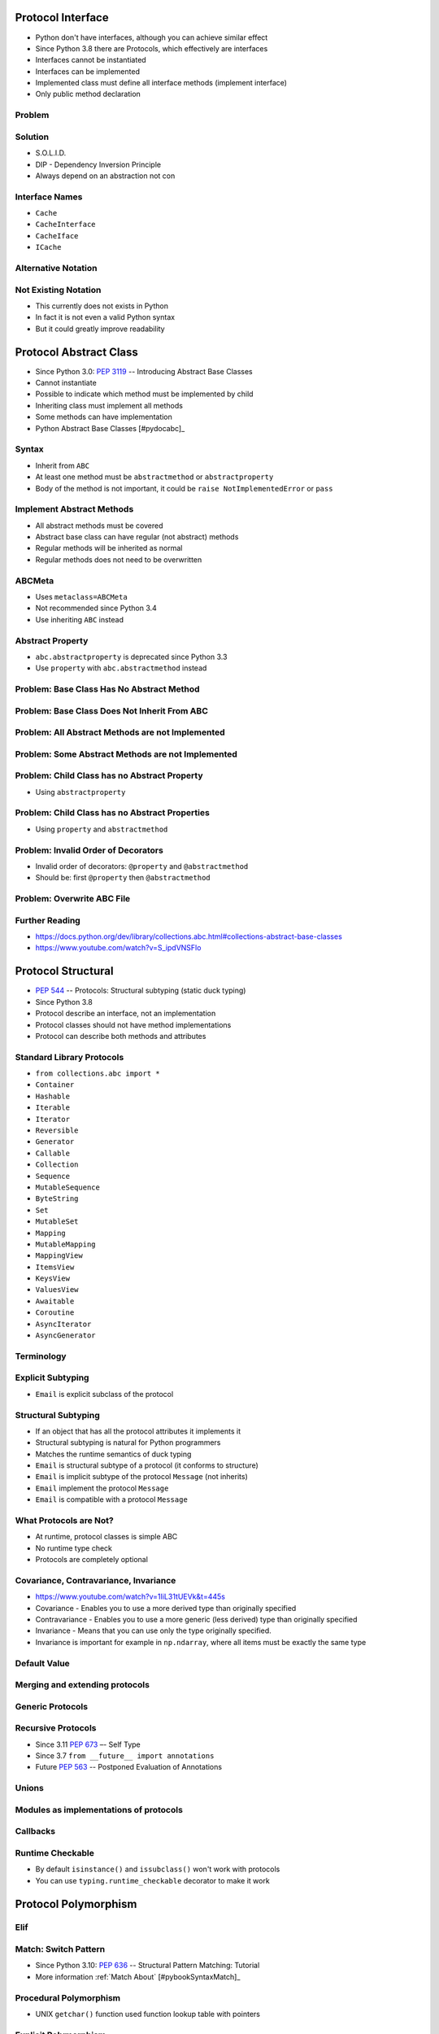 

Protocol Interface
==================
* Python don't have interfaces, although you can achieve similar effect
* Since Python 3.8 there are Protocols, which effectively are interfaces
* Interfaces cannot be instantiated
* Interfaces can be implemented
* Implemented class must define all interface methods (implement interface)
* Only public method declaration


Problem
-------


Solution
--------
* S.O.L.I.D.
* DIP - Dependency Inversion Principle
* Always depend on an abstraction not con


Interface Names
---------------
* ``Cache``
* ``CacheInterface``
* ``CacheIface``
* ``ICache``


Alternative Notation
--------------------


Not Existing Notation
---------------------
* This currently does not exists in Python
* In fact it is not even a valid Python syntax
* But it could greatly improve readability


Protocol Abstract Class
=======================
* Since Python 3.0: :pep:`3119` -- Introducing Abstract Base Classes
* Cannot instantiate
* Possible to indicate which method must be implemented by child
* Inheriting class must implement all methods
* Some methods can have implementation
* Python Abstract Base Classes [#pydocabc]_


Syntax
------
* Inherit from ``ABC``
* At least one method must be ``abstractmethod`` or ``abstractproperty``
* Body of the method is not important, it could be ``raise NotImplementedError`` or ``pass``


Implement Abstract Methods
--------------------------
* All abstract methods must be covered
* Abstract base class can have regular (not abstract) methods
* Regular methods will be inherited as normal
* Regular methods does not need to be overwritten


ABCMeta
-------
* Uses ``metaclass=ABCMeta``
* Not recommended since Python 3.4
* Use inheriting ``ABC`` instead


Abstract Property
-----------------
* ``abc.abstractproperty`` is deprecated since Python 3.3
* Use ``property`` with ``abc.abstractmethod`` instead


Problem: Base Class Has No Abstract Method
------------------------------------------


Problem: Base Class Does Not Inherit From ABC
---------------------------------------------


Problem: All Abstract Methods are not Implemented
-------------------------------------------------


Problem: Some Abstract Methods are not Implemented
--------------------------------------------------


Problem: Child Class has no Abstract Property
---------------------------------------------
* Using ``abstractproperty``


Problem: Child Class has no Abstract Properties
-----------------------------------------------
* Using ``property`` and ``abstractmethod``


Problem: Invalid Order of Decorators
------------------------------------
* Invalid order of decorators: ``@property`` and ``@abstractmethod``
* Should be: first ``@property`` then ``@abstractmethod``


Problem: Overwrite ABC File
---------------------------


Further Reading
---------------
* https://docs.python.org/dev/library/collections.abc.html#collections-abstract-base-classes
* https://www.youtube.com/watch?v=S_ipdVNSFlo


Protocol Structural
===================
* :pep:`544` -- Protocols: Structural subtyping (static duck typing)
* Since Python 3.8
* Protocol describe an interface, not an implementation
* Protocol classes should not have method implementations
* Protocol can describe both methods and attributes


Standard Library Protocols
--------------------------
* ``from collections.abc import *``
* ``Container``
* ``Hashable``
* ``Iterable``
* ``Iterator``
* ``Reversible``
* ``Generator``
* ``Callable``
* ``Collection``
* ``Sequence``
* ``MutableSequence``
* ``ByteString``
* ``Set``
* ``MutableSet``
* ``Mapping``
* ``MutableMapping``
* ``MappingView``
* ``ItemsView``
* ``KeysView``
* ``ValuesView``
* ``Awaitable``
* ``Coroutine``
* ``AsyncIterator``
* ``AsyncGenerator``


Terminology
-----------


Explicit Subtyping
------------------
* ``Email`` is explicit subclass of the protocol


Structural Subtyping
--------------------
* If an object that has all the protocol attributes it implements it
* Structural subtyping is natural for Python programmers
* Matches the runtime semantics of duck typing
* ``Email`` is structural subtype of a protocol (it conforms to structure)
* ``Email`` is implicit subtype of the protocol ``Message`` (not inherits)
* ``Email`` implement the protocol ``Message``
* ``Email`` is compatible with a protocol ``Message``


What Protocols are Not?
-----------------------
* At runtime, protocol classes is simple ABC
* No runtime type check
* Protocols are completely optional


Covariance, Contravariance, Invariance
--------------------------------------
* https://www.youtube.com/watch?v=1IiL31tUEVk&t=445s
* Covariance - Enables you to use a more derived type than originally specified
* Contravariance - Enables you to use a more generic (less derived) type than originally specified
* Invariance - Means that you can use only the type originally specified.
* Invariance is important for example in ``np.ndarray``, where all items must be exactly the same type


Default Value
-------------


Merging and extending protocols
-------------------------------


Generic Protocols
-----------------


Recursive Protocols
-------------------
* Since 3.11 :pep:`673` –- Self Type
* Since 3.7 ``from __future__ import annotations``
* Future :pep:`563` -- Postponed Evaluation of Annotations


Unions
------


Modules as implementations of protocols
---------------------------------------


Callbacks
---------


Runtime Checkable
-----------------
* By default ``isinstance()`` and ``issubclass()`` won't work with protocols
* You can use ``typing.runtime_checkable`` decorator to make it work


Protocol Polymorphism
=====================


Elif
----


Match: Switch Pattern
---------------------
* Since Python 3.10: :pep:`636` -- Structural Pattern Matching: Tutorial
* More information :ref:`Match About` [#pybookSyntaxMatch]_


Procedural Polymorphism
-----------------------
* UNIX ``getchar()`` function used function lookup table with pointers


Explicit Polymorphism
---------------------


Structural Polymorphism
-----------------------
* Duck typing


Protocol About
==============
* :pep:`544` -- Protocols: Structural subtyping (static duck typing)
* Since Python 3.8
* Protocol describe an interface, not an implementation
* Protocol classes should not have method implementations
* Protocol can describe both methods and attributes


Standard Library Protocols
--------------------------
* ``from collections.abc import *``
* ``Container``
* ``Hashable``
* ``Iterable``
* ``Iterator``
* ``Reversible``
* ``Generator``
* ``Callable``
* ``Collection``
* ``Sequence``
* ``MutableSequence``
* ``ByteString``
* ``Set``
* ``MutableSet``
* ``Mapping``
* ``MutableMapping``
* ``MappingView``
* ``ItemsView``
* ``KeysView``
* ``ValuesView``
* ``Awaitable``
* ``Coroutine``
* ``AsyncIterator``
* ``AsyncGenerator``


Terminology
-----------


Explicit Subtyping
------------------
* ``Email`` is explicit subclass of the protocol


Structural Subtyping
--------------------
* If an object that has all the protocol attributes it implements it
* Structural subtyping is natural for Python programmers
* Matches the runtime semantics of duck typing
* ``Email`` is structural subtype of a protocol (it conforms to structure)
* ``Email`` is implicit subtype of the protocol ``Message`` (not inherits)
* ``Email`` implement the protocol ``Message``
* ``Email`` is compatible with a protocol ``Message``


What Protocols are Not?
-----------------------
* At runtime, protocol classes is simple ABC
* No runtime type check
* Protocols are completely optional


Covariance, Contravariance, Invariance
--------------------------------------
* https://www.youtube.com/watch?v=1IiL31tUEVk&t=445s
* Covariance - Enables you to use a more derived type than originally specified
* Contravariance - Enables you to use a more generic (less derived) type than originally specified
* Invariance - Means that you can use only the type originally specified.
* Invariance is important for example in ``np.ndarray``, where all items must be exactly the same type


Default Value
-------------


Merging and extending protocols
-------------------------------


Generic Protocols
-----------------


Recursive Protocols
-------------------
* Since 3.11 :pep:`673` –- Self Type
* Since 3.7 ``from __future__ import annotations``
* Future :pep:`563` -- Postponed Evaluation of Annotations


Unions
------


Modules as implementations of protocols
---------------------------------------


Callbacks
---------


Runtime Checkable
-----------------
* By default ``isinstance()`` and ``issubclass()`` won't work with protocols
* You can use ``typing.runtime_checkable`` decorator to make it work


Protocol Iterator
=================
* Used for iterating in a ``for`` loop
* ``__iter__(self) -> self``
* ``__next__(self) -> raise StopIteration``
* ``iter(obj)`` -> ``obj.__iter__()``
* ``next(obj)`` -> ``obj.__next__()``


Loop and Iterators
------------------


Protocol Context Manager
========================
* ``__enter__(self) -> self``
* ``__exit__(self, *args) -> None``
* ``__leave__()`` https://github.com/faster-cpython/ideas/issues/550#issuecomment-1410120100
* Since Python 3.10: Parenthesized context managers [#pydocpython310]_
* https://peps.python.org/pep-0707/
* Files
* Buffering data
* Database connection
* Database transactions
* Database cursors
* Locks
* Network sockets
* Network streams
* HTTP sessions


Typing
------
* ``contextlib.AbstractContextManager``
* ``contextlib.AbstractAsyncContextManager``


Contex Manager
--------------


Context Decorator Class
-----------------------
* Inherit from ``contextlib.ContextDecorator``
* Class become context manager decorator
* Mind the brackets in decorator ``@Timeit()``


Context Decorator Function
--------------------------
* Split function for parts before and after ``yield``
* Code before ``yield`` becomes ``__enter__()``
* Code after ``yield`` becomes ``__exit__()``


Many Context Managers
---------------------
* https://docs.python.org/3/whatsnew/3.10.html#parenthesized-context-managers


Protocol Descriptor
===================
* Add managed attributes to objects
* Outsource functionality into specialized classes
* Descriptors: ``classmethod``, ``staticmethod``, ``property``, functions in general
* ``__del__(self)`` is reserved when object is being deleted by garbage collector (destructor)
* ``__set_name()`` After class creation, Python default metaclass will call it with cls and classname


Protocol
--------
* ``__get__(self, cls, *args) -> self``
* ``__set__(self, cls, value) -> None``
* ``__delete__(self, cls) -> None``
* ``__set_name__(self)``


Property vs Reflection vs Descriptor
------------------------------------


Inheritance
-----------


Function Descriptor
-------------------
* Function are Descriptors too
